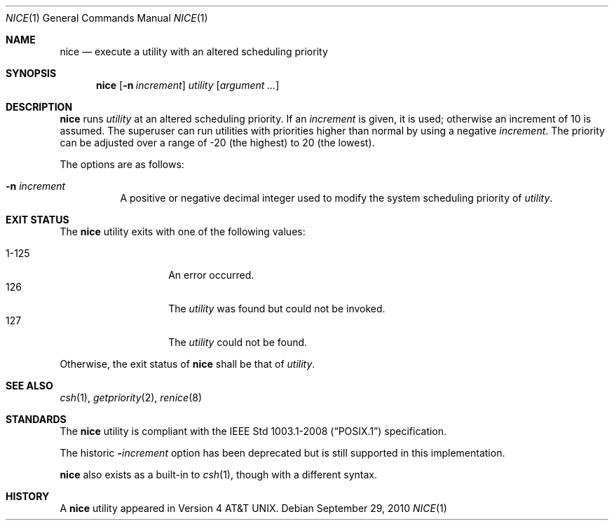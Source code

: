 .\"	$OpenBSD: nice.1,v 1.19 2010/09/29 07:44:56 jmc Exp $
.\"	$NetBSD: nice.1,v 1.6 1995/08/31 23:30:57 jtc Exp $
.\"
.\" Copyright (c) 1980, 1990, 1993
.\"	The Regents of the University of California.  All rights reserved.
.\"
.\" Redistribution and use in source and binary forms, with or without
.\" modification, are permitted provided that the following conditions
.\" are met:
.\" 1. Redistributions of source code must retain the above copyright
.\"    notice, this list of conditions and the following disclaimer.
.\" 2. Redistributions in binary form must reproduce the above copyright
.\"    notice, this list of conditions and the following disclaimer in the
.\"    documentation and/or other materials provided with the distribution.
.\" 3. Neither the name of the University nor the names of its contributors
.\"    may be used to endorse or promote products derived from this software
.\"    without specific prior written permission.
.\"
.\" THIS SOFTWARE IS PROVIDED BY THE REGENTS AND CONTRIBUTORS ``AS IS'' AND
.\" ANY EXPRESS OR IMPLIED WARRANTIES, INCLUDING, BUT NOT LIMITED TO, THE
.\" IMPLIED WARRANTIES OF MERCHANTABILITY AND FITNESS FOR A PARTICULAR PURPOSE
.\" ARE DISCLAIMED.  IN NO EVENT SHALL THE REGENTS OR CONTRIBUTORS BE LIABLE
.\" FOR ANY DIRECT, INDIRECT, INCIDENTAL, SPECIAL, EXEMPLARY, OR CONSEQUENTIAL
.\" DAMAGES (INCLUDING, BUT NOT LIMITED TO, PROCUREMENT OF SUBSTITUTE GOODS
.\" OR SERVICES; LOSS OF USE, DATA, OR PROFITS; OR BUSINESS INTERRUPTION)
.\" HOWEVER CAUSED AND ON ANY THEORY OF LIABILITY, WHETHER IN CONTRACT, STRICT
.\" LIABILITY, OR TORT (INCLUDING NEGLIGENCE OR OTHERWISE) ARISING IN ANY WAY
.\" OUT OF THE USE OF THIS SOFTWARE, EVEN IF ADVISED OF THE POSSIBILITY OF
.\" SUCH DAMAGE.
.\"
.\"	@(#)nice.1	8.1 (Berkeley) 6/6/93
.\"
.Dd $Mdocdate: September 29 2010 $
.Dt NICE 1
.Os
.Sh NAME
.Nm nice
.Nd execute a utility with an altered scheduling priority
.Sh SYNOPSIS
.Nm nice
.Op Fl n Ar increment
.Ar utility
.Op Ar argument ...
.Sh DESCRIPTION
.Nm
runs
.Ar utility
at an altered scheduling priority.
If an
.Ar increment
is given, it is used; otherwise
an increment of 10 is assumed.
The superuser can run utilities with priorities higher than normal by using
a negative
.Ar increment .
The priority can be adjusted over a
range of \-20 (the highest) to 20 (the lowest).
.Pp
The options are as follows:
.Bl -tag -width Ds
.It Fl n Ar increment
A positive or negative decimal integer used to modify the system scheduling
priority of
.Ar utility .
.El
.Sh EXIT STATUS
The
.Nm
utility exits with one of the following values:
.Pp
.Bl -tag -width indent -offset indent -compact
.It 1\-125
An error occurred.
.It 126
The
.Ar utility
was found but could not be invoked.
.It 127
The
.Ar utility
could not be found.
.El
.Pp
Otherwise, the exit status of
.Nm
shall be that of
.Ar utility .
.Sh SEE ALSO
.Xr csh 1 ,
.Xr getpriority 2 ,
.Xr renice 8
.Sh STANDARDS
The
.Nm
utility is compliant with the
.St -p1003.1-2008
specification.
.Pp
The historic
.Fl Ns Ar increment
option has been deprecated but is still supported in this implementation.
.Pp
.Nm
also exists as a built-in to
.Xr csh 1 ,
though with a different syntax.
.Sh HISTORY
A
.Nm
utility appeared in
.At v4 .
